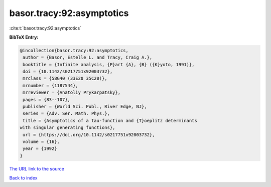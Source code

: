 basor.tracy:92:asymptotics
==========================

:cite:t:`basor.tracy:92:asymptotics`

**BibTeX Entry:**

.. code-block:: bibtex

   @incollection{basor.tracy:92:asymptotics,
    author = {Basor, Estelle L. and Tracy, Craig A.},
    booktitle = {Infinite analysis, {P}art {A}, {B} ({K}yoto, 1991)},
    doi = {10.1142/s0217751x92003732},
    mrclass = {58G40 (33E20 35C20)},
    mrnumber = {1187544},
    mrreviewer = {Anatoliy Prykarpatsky},
    pages = {83--107},
    publisher = {World Sci. Publ., River Edge, NJ},
    series = {Adv. Ser. Math. Phys.},
    title = {Asymptotics of a tau-function and {T}oeplitz determinants
   with singular generating functions},
    url = {https://doi.org/10.1142/s0217751x92003732},
    volume = {16},
    year = {1992}
   }

`The URL link to the source <ttps://doi.org/10.1142/s0217751x92003732}>`__


`Back to index <../By-Cite-Keys.html>`__
